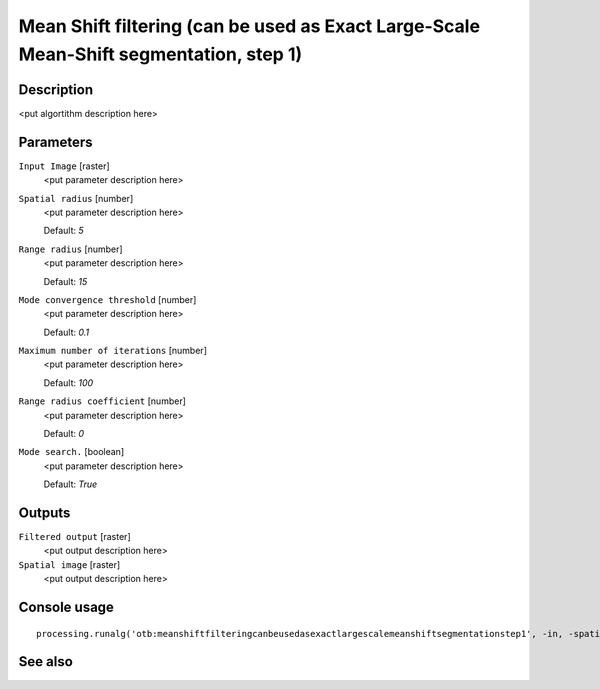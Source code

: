 Mean Shift filtering (can be used as Exact Large-Scale Mean-Shift segmentation, step 1)
=======================================================================================

Description
-----------

<put algortithm description here>

Parameters
----------

``Input Image`` [raster]
  <put parameter description here>

``Spatial radius`` [number]
  <put parameter description here>

  Default: *5*

``Range radius`` [number]
  <put parameter description here>

  Default: *15*

``Mode convergence threshold`` [number]
  <put parameter description here>

  Default: *0.1*

``Maximum number of iterations`` [number]
  <put parameter description here>

  Default: *100*

``Range radius coefficient`` [number]
  <put parameter description here>

  Default: *0*

``Mode search.`` [boolean]
  <put parameter description here>

  Default: *True*

Outputs
-------

``Filtered output`` [raster]
  <put output description here>

``Spatial image`` [raster]
  <put output description here>

Console usage
-------------

::

  processing.runalg('otb:meanshiftfilteringcanbeusedasexactlargescalemeanshiftsegmentationstep1', -in, -spatialr, -ranger, -thres, -maxiter, -rangeramp, -modesearch, -fout, -foutpos)

See also
--------

